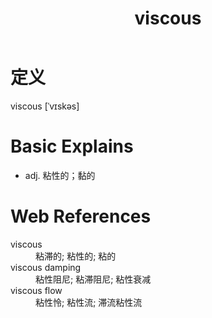 #+title: viscous
#+roam_tags:英语单词

* 定义
  
viscous [ˈvɪskəs]

* Basic Explains
- adj. 粘性的；黏的

* Web References
- viscous :: 粘滞的; 粘性的; 粘的
- viscous damping :: 粘性阻尼; 粘滞阻尼; 粘性衰减
- viscous flow :: 粘性怜; 粘性流; 滞流粘性流
